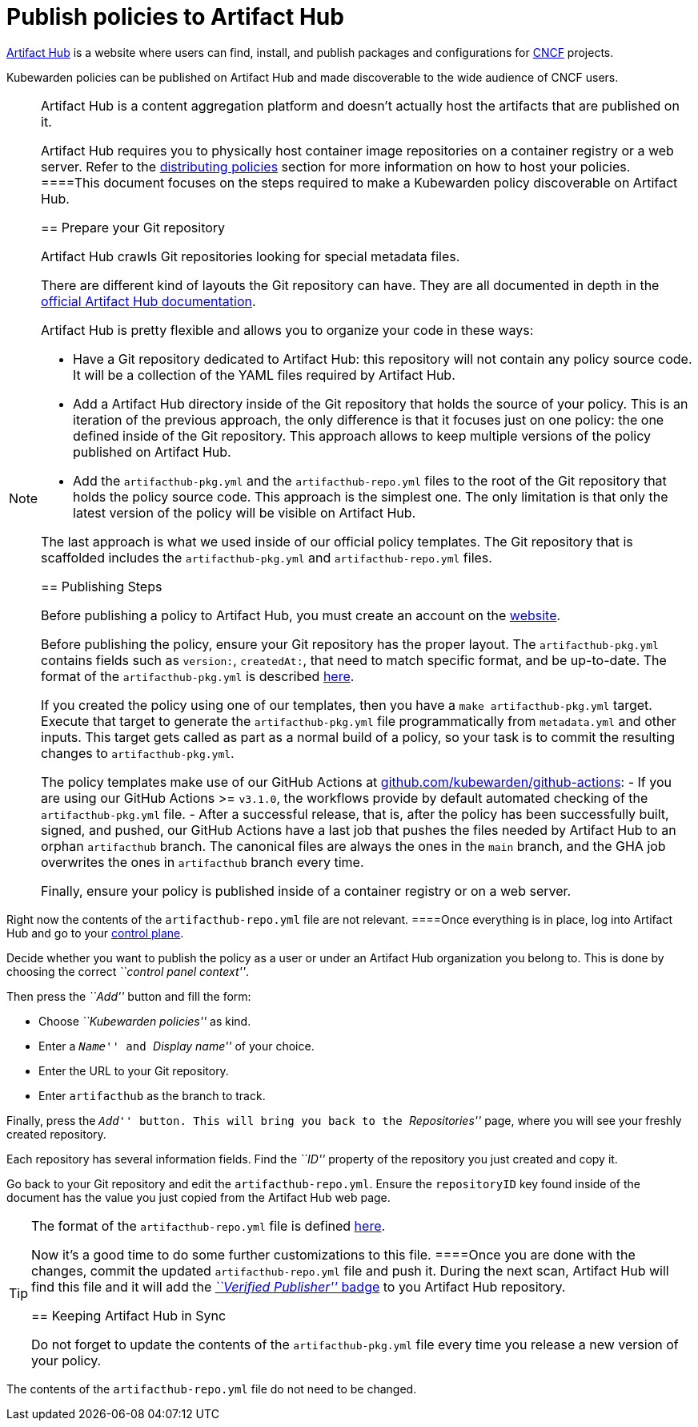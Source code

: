 = Publish policies to Artifact Hub

https://artifacthub.io/[Artifact Hub] is a website where users can find, install, and publish packages and configurations for https://cncf.io[CNCF] projects.

Kubewarden policies can be published on Artifact Hub and made discoverable to the wide audience of CNCF users.

[NOTE]
====
Artifact Hub is a content aggregation platform and doesn’t actually host the artifacts that are published on it.

Artifact Hub requires you to physically host container image repositories on a container registry or a web server. Refer to the link:../explanations/distributing-policies[distributing policies] section for more information on how to host your policies.
====This document focuses on the steps required to make a Kubewarden policy discoverable on Artifact Hub.

== Prepare your Git repository

Artifact Hub crawls Git repositories looking for special metadata files.

There are different kind of layouts the Git repository can have. They are all documented in depth in the https://artifacthub.io/docs/topics/repositories/#kubewarden-policies-repositories[official Artifact Hub documentation].

Artifact Hub is pretty flexible and allows you to organize your code in these ways:

* Have a Git repository dedicated to Artifact Hub: this repository will not contain any policy source code. It will be a collection of the YAML files required by Artifact Hub.
* Add a Artifact Hub directory inside of the Git repository that holds the source of your policy. This is an iteration of the previous approach, the only difference is that it focuses just on one policy: the one defined inside of the Git repository. This approach allows to keep multiple versions of the policy published on Artifact Hub.
* Add the `artifacthub-pkg.yml` and the `artifacthub-repo.yml` files to the root of the Git repository that holds the policy source code. This approach is the simplest one. The only limitation is that only the latest version of the policy will be visible on Artifact Hub.

The last approach is what we used inside of our official policy templates. The Git repository that is scaffolded includes the `artifacthub-pkg.yml` and `artifacthub-repo.yml` files.

== Publishing Steps

Before publishing a policy to Artifact Hub, you must create an account on the https://artifacthub.io/[website].

Before publishing the policy, ensure your Git repository has the proper layout. The `artifacthub-pkg.yml` contains fields such as `version:`, `createdAt:`, that need to match specific format, and be up-to-date. The format of the `artifacthub-pkg.yml` is described https://github.com/artifacthub/hub/blob/master/docs/metadata/artifacthub-pkg.yml[here].

If you created the policy using one of our templates, then you have a `make artifacthub-pkg.yml` target. Execute that target to generate the `artifacthub-pkg.yml` file programmatically from `metadata.yml` and other inputs. This target gets called as part as a normal build of a policy, so your task is to commit the resulting changes to `artifacthub-pkg.yml`.

The policy templates make use of our GitHub Actions at https://github.com/kubewarden/github-actions[github.com/kubewarden/github-actions]: - If you are using our GitHub Actions >= `v3.1.0`, the workflows provide by default automated checking of the `artifacthub-pkg.yml` file. - After a successful release, that is, after the policy has been successfully built, signed, and pushed, our GitHub Actions have a last job that pushes the files needed by Artifact Hub to an orphan `artifacthub` branch. The canonical files are always the ones in the `main` branch, and the GHA job overwrites the ones in `artifacthub` branch every time.

Finally, ensure your policy is published inside of a container registry or on a web server.

[NOTE]
====
Right now the contents of the `artifacthub-repo.yml` file are not relevant.
====Once everything is in place, log into Artifact Hub and go to your https://artifacthub.io/control-panel/repositories?page=1[control plane].

Decide whether you want to publish the policy as a user or under an Artifact Hub organization you belong to. This is done by choosing the correct _``control panel context''_.

Then press the _``Add''_ button and fill the form:

* Choose _``Kubewarden policies''_ as kind.
* Enter a _``Name''_ and _``Display name''_ of your choice.
* Enter the URL to your Git repository.
* Enter `artifacthub` as the branch to track.

Finally, press the _``Add''_ button. This will bring you back to the _``Repositories''_ page, where you will see your freshly created repository.

Each repository has several information fields. Find the _``ID''_ property of the repository you just created and copy it.

Go back to your Git repository and edit the `artifacthub-repo.yml`. Ensure the `repositoryID` key found inside of the document has the value you just copied from the Artifact Hub web page.

[TIP]
====
The format of the `artifacthub-repo.yml` file is defined https://github.com/artifacthub/hub/blob/master/docs/metadata/artifacthub-repo.yml[here].

Now it’s a good time to do some further customizations to this file.
====Once you are done with the changes, commit the updated `artifacthub-repo.yml` file and push it. During the next scan, Artifact Hub will find this file and it will add the https://artifacthub.io/docs/topics/repositories/#verified-publisher[_``Verified Publisher''_ badge] to you Artifact Hub repository.

== Keeping Artifact Hub in Sync

Do not forget to update the contents of the `artifacthub-pkg.yml` file every time you release a new version of your policy.

[NOTE]
====
The contents of the `artifacthub-repo.yml` file do not need to be changed.
====
